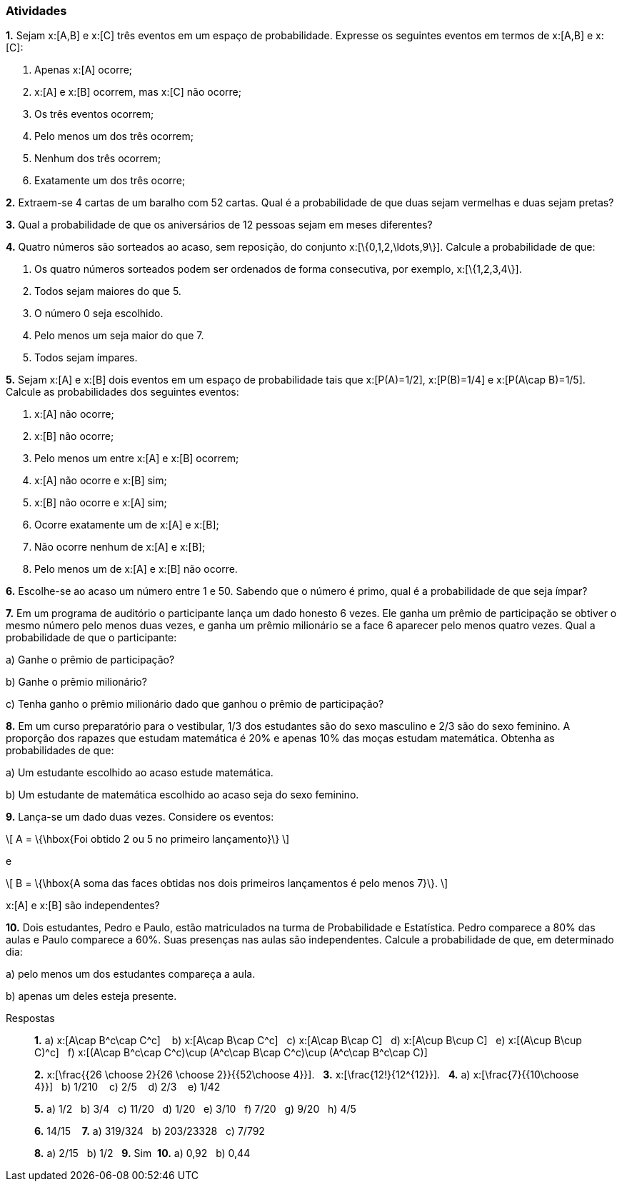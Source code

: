 === Atividades

*1.* Sejam x:[A,B] e x:[C] três eventos em um espaço de probabilidade. Expresse os seguintes eventos em termos
de x:[A,B] e x:[C]:
--
a. Apenas x:[A] ocorre;



b. x:[A] e x:[B] ocorrem, mas x:[C] não ocorre;



c. Os três eventos ocorrem;



d. Pelo menos um dos três ocorrem;



e. Nenhum dos três ocorrem;



f. Exatamente um dos três ocorre;



--

*2.* Extraem-se 4 cartas de um baralho com 52 cartas. Qual é a probabilidade de que duas sejam vermelhas e duas sejam pretas?



*3.* Qual a probabilidade de que os aniversários de 12 pessoas sejam em meses diferentes?



*4.* Quatro números são sorteados ao acaso, sem reposição, do conjunto x:[\{0,1,2,\ldots,9\}]. Calcule a probabilidade de que:
--
a. Os quatro números sorteados podem ser ordenados de forma consecutiva, por exemplo, x:[\{1,2,3,4\}]. 



b. Todos sejam maiores do que 5.



c. O número 0 seja escolhido.



d. Pelo menos um seja maior do que 7.



e. Todos sejam ímpares.


--

*5.* Sejam x:[A] e x:[B] dois eventos em um espaço de probabilidade tais que x:[P(A)=1/2],
x:[P(B)=1/4] e x:[P(A\cap B)=1/5]. Calcule as probabilidades dos seguintes eventos:
--
a. x:[A] não ocorre;



b. x:[B] não ocorre;



c. Pelo menos um entre x:[A] e x:[B] ocorrem;



d. x:[A] não ocorre e x:[B] sim;



e. x:[B] não ocorre e x:[A] sim;



f. Ocorre exatamente um de x:[A] e x:[B];



g. Não ocorre nenhum de x:[A] e x:[B];



h. Pelo menos um de x:[A] e x:[B] não ocorre.



--



*6.* Escolhe-se ao acaso um número entre 1 e 50. Sabendo que o número é primo, qual é a probabilidade de que seja
ímpar?



*7.* Em um programa de auditório o participante lança um dado honesto 6 vezes. Ele ganha um prêmio de participação
se obtiver o mesmo número pelo menos duas vezes, e ganha um prêmio milionário se a face 6 aparecer pelo menos
quatro vezes. Qual a probabilidade de que o participante:
--
a) Ganhe o prêmio de participação?



b) Ganhe o prêmio milionário?



c) Tenha ganho o prêmio milionário dado que ganhou o prêmio de participação?



--

*8.* Em um curso preparatório para o vestibular, 1/3 dos estudantes são do sexo masculino e 2/3 são do sexo feminino.
A proporção dos rapazes que estudam matemática é 20% e apenas 10% das moças estudam matemática. Obtenha as probabilidades
de que:
--
a) Um estudante escolhido ao acaso estude matemática.



b) Um estudante de matemática escolhido ao acaso seja do sexo feminino.



--


*9.* Lança-se um dado duas vezes. Considere os eventos: 
[latexmath]
++++
\[
A = \{\hbox{Foi obtido 2 ou 5 no primeiro lançamento}\}
\]
++++
e
[latexmath]
++++
\[
B = \{\hbox{A soma das faces obtidas nos dois primeiros lançamentos é pelo menos 7}\}.
\]
++++
x:[A] e x:[B] são independentes?




*10.* Dois estudantes, Pedro e Paulo, estão matriculados na turma de Probabilidade e Estatística. Pedro comparece
a 80% das aulas e Paulo comparece a 60%. Suas presenças nas aulas são independentes. Calcule a probabilidade de
que, em determinado dia:
--
a) pelo menos um dos estudantes compareça a aula.



b) apenas um deles esteja presente.



--



.Respostas
____

*1.* 
a)  x:[A\cap B^c\cap C^c] {nbsp}{nbsp}
b)  x:[A\cap B\cap C^c]{nbsp}{nbsp}
c)  x:[A\cap B\cap C]{nbsp}{nbsp}
d)  x:[A\cup B\cup C]{nbsp}{nbsp}
e)  x:[(A\cup B\cup C)^c]{nbsp}{nbsp}
f)  x:[(A\cap B^c\cap C^c)\cup (A^c\cap B\cap C^c)\cup (A^c\cap B^c\cap C)]


*2.*  x:[\frac{{26 \choose 2}{26 \choose 2}}{{52\choose 4}}].{nbsp}{nbsp}
*3.* x:[\frac{12!}{12^{12}}].{nbsp}{nbsp}
*4.* 
a)  x:[\frac{7}{{10\choose 4}}]{nbsp}{nbsp}
b)  1/210 {nbsp}{nbsp}
c)  2/5 {nbsp}{nbsp}
d)  2/3 {nbsp}{nbsp}
e)  1/42 {nbsp}{nbsp}


*5.*
a)  1/2{nbsp}{nbsp}
b)  3/4{nbsp}{nbsp}
c)  11/20{nbsp}{nbsp}
d)  1/20{nbsp}{nbsp}
e)  3/10{nbsp}{nbsp}
f)  7/20{nbsp}{nbsp}
g)  9/20{nbsp}{nbsp}
h)  4/5{nbsp}{nbsp}

*6.* 14/15 {nbsp}{nbsp}
*7.* 
a)  319/324{nbsp}{nbsp}
b)  203/23328{nbsp}{nbsp}
c)  7/792{nbsp}{nbsp}


*8.*
a)  2/15{nbsp}{nbsp}
b)  1/2{nbsp}{nbsp}
*9.*  Sim{nbsp}
*10.*
a)  0,92{nbsp}{nbsp}
b) 0,44

____

